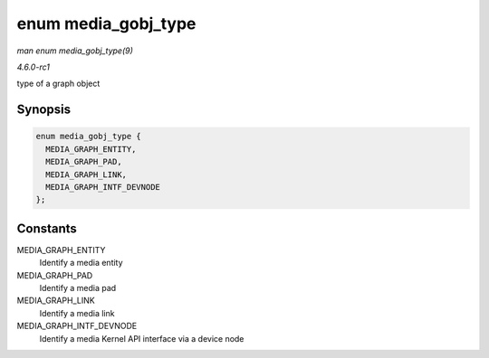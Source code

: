 
.. _API-enum-media-gobj-type:

====================
enum media_gobj_type
====================

*man enum media_gobj_type(9)*

*4.6.0-rc1*

type of a graph object


Synopsis
========

.. code-block:: c

    enum media_gobj_type {
      MEDIA_GRAPH_ENTITY,
      MEDIA_GRAPH_PAD,
      MEDIA_GRAPH_LINK,
      MEDIA_GRAPH_INTF_DEVNODE
    };


Constants
=========

MEDIA_GRAPH_ENTITY
    Identify a media entity

MEDIA_GRAPH_PAD
    Identify a media pad

MEDIA_GRAPH_LINK
    Identify a media link

MEDIA_GRAPH_INTF_DEVNODE
    Identify a media Kernel API interface via a device node

